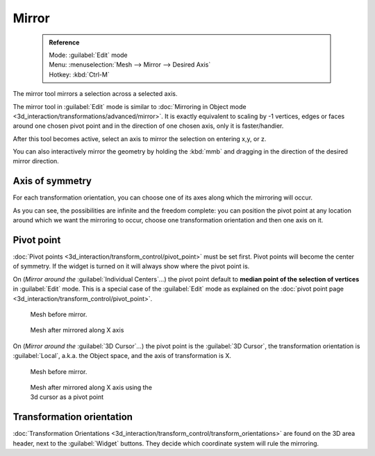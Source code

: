 

..    TODO/Review: {{review|}} .

Mirror
======


 .. admonition:: Reference
   :class: refbox

   | Mode:     :guilabel:`Edit` mode
   | Menu:     :menuselection:`Mesh --> Mirror --> Desired Axis`
   | Hotkey:   :kbd:`Ctrl-M`


The mirror tool mirrors a selection across a selected axis.

The mirror tool in :guilabel:`Edit` mode is similar to  :doc:`Mirroring in Object mode <3d_interaction/transformations/advanced/mirror>`\ . It is exactly equivalent to scaling by -1 vertices, edges or faces around one chosen pivot point and in the direction of one chosen axis, only it is faster/handier.


After this tool becomes active, select an axis to mirror the selection on entering x,y, or z.

You can also interactively mirror the geometry by holding the :kbd:`mmb` and dragging in
the direction of the desired mirror direction.


Axis of symmetry
----------------


For each transformation orientation,
you can choose one of its axes along which the mirroring will occur.

As you can see, the possibilities are infinite and the freedom complete:
you can position the pivot point at any location around which we want the mirroring to occur,
choose one transformation orientation and then one axis on it.


Pivot point
-----------

:doc:`Pivot points <3d_interaction/transform_control/pivot_point>` must be set first. Pivot points will become the center of symmetry. If the widget is turned on it will always show where the pivot point is.


On (\ *Mirror around the* :guilabel:`Individual Centers`\ *…*\ ) the pivot point default to **median point of the selection of vertices** in :guilabel:`Edit` mode. This is a special case of the :guilabel:`Edit` mode as explained on the :doc:`pivot point page <3d_interaction/transform_control/pivot_point>`\ .


.. figure:: /images/MirrorTool1.jpg
   :width: 300px
   :figwidth: 300px

   Mesh before mirror.


.. figure:: /images/MirrorTool2.jpg
   :width: 300px
   :figwidth: 300px

   Mesh after mirrored along X axis


On (\ *Mirror around the* :guilabel:`3D Cursor`\ *…*\ )
the pivot point is the :guilabel:`3D Cursor`\ ,
the transformation orientation is :guilabel:`Local`\ , a.k.a. the Object space,
and the axis of transformation is X.


.. figure:: /images/MirrorTool3.jpg
   :width: 300px
   :figwidth: 300px

   Mesh before mirror.


.. figure:: /images/MirrorTool4.jpg
   :width: 300px
   :figwidth: 300px

   Mesh after mirrored along X axis using the 3d cursor as a pivot point


Transformation orientation
--------------------------

:doc:`Transformation Orientations <3d_interaction/transform_control/transform_orientations>` are found on the 3D area header, next to the :guilabel:`Widget` buttons. They decide which coordinate system will rule the mirroring.
